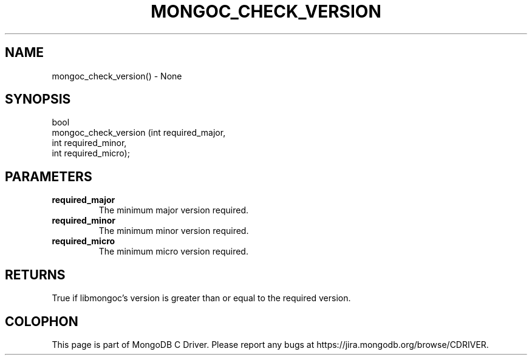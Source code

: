 .\" This manpage is Copyright (C) 2016 MongoDB, Inc.
.\" 
.\" Permission is granted to copy, distribute and/or modify this document
.\" under the terms of the GNU Free Documentation License, Version 1.3
.\" or any later version published by the Free Software Foundation;
.\" with no Invariant Sections, no Front-Cover Texts, and no Back-Cover Texts.
.\" A copy of the license is included in the section entitled "GNU
.\" Free Documentation License".
.\" 
.TH "MONGOC_CHECK_VERSION" "3" "2016\(hy10\(hy19" "MongoDB C Driver"
.SH NAME
mongoc_check_version() \- None
.SH "SYNOPSIS"

.nf
.nf
bool
mongoc_check_version (int required_major,
                      int required_minor,
                      int required_micro);
.fi
.fi

.SH "PARAMETERS"

.TP
.B
required_major
The minimum major version required.
.LP
.TP
.B
required_minor
The minimum minor version required.
.LP
.TP
.B
required_micro
The minimum micro version required.
.LP

.SH "RETURNS"

True if libmongoc's version is greater than or equal to the required version.


.B
.SH COLOPHON
This page is part of MongoDB C Driver.
Please report any bugs at https://jira.mongodb.org/browse/CDRIVER.